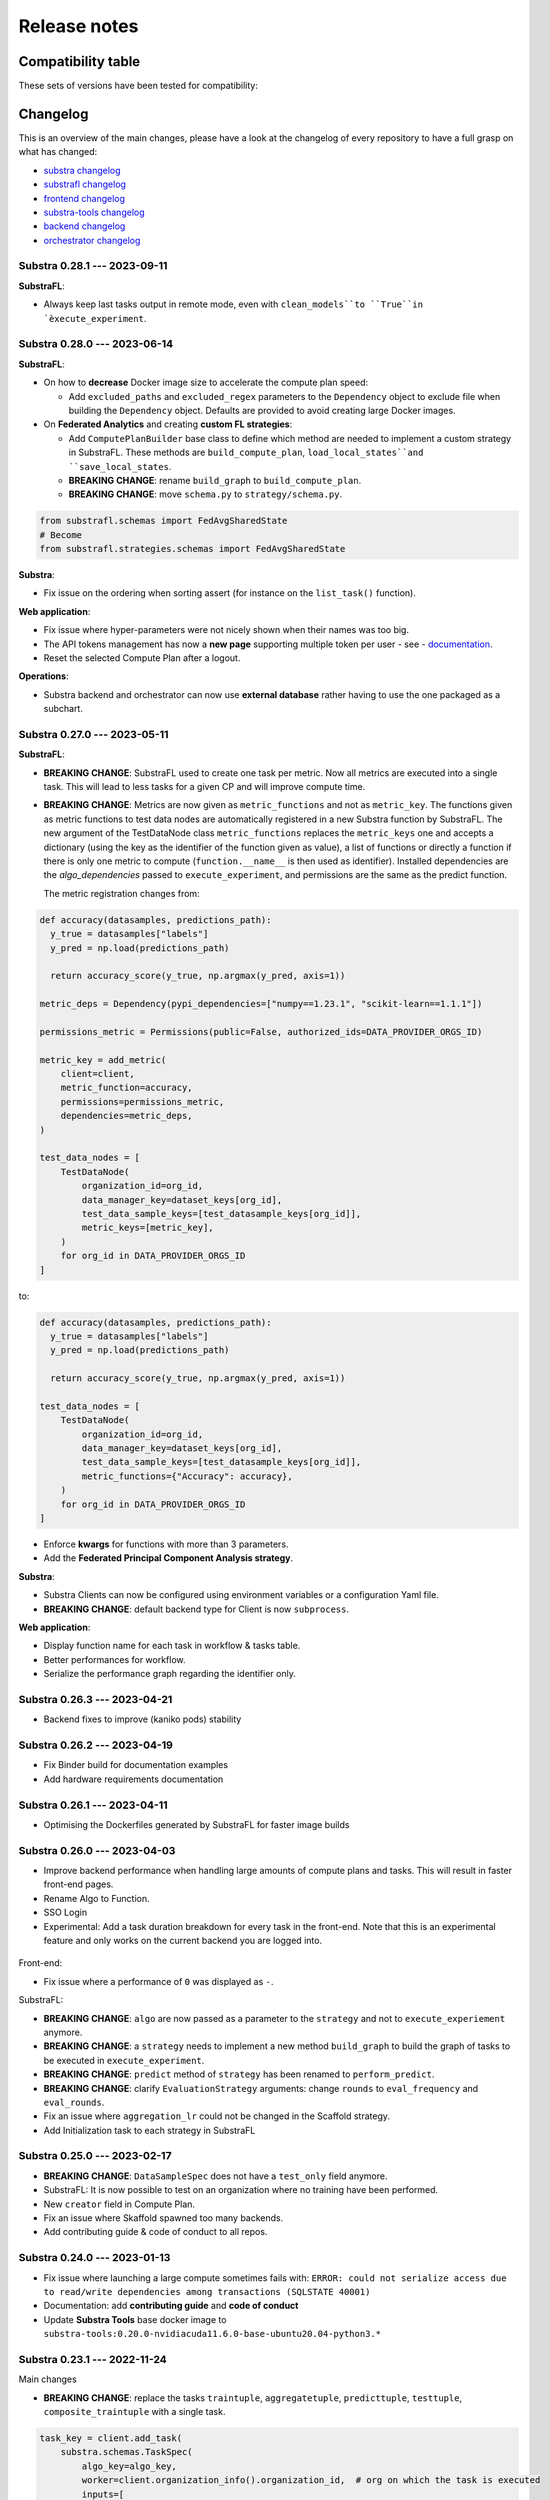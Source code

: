 Release notes
=============

.. _compatibility table:

Compatibility table
-------------------

These sets of versions have been tested for compatibility:

.. compatibilitytable:: releases.yaml


.. only:: html

   .. note::
      `JSON version of the release table </releases.json>`_

Changelog
---------

This is an overview of the main changes, please have a look at the changelog of every repository to have a full grasp on what has changed:

- `substra changelog <https://github.com/Substra/substra/blob/main/CHANGELOG.md>`__
- `substrafl changelog <https://github.com/Substra/substrafl/blob/main/CHANGELOG.md>`__
- `frontend changelog <https://github.com/Substra/substra-frontend/blob/main/CHANGELOG.md>`__
- `substra-tools changelog <https://github.com/Substra/substra-tools/blob/main/CHANGELOG.md>`__
- `backend changelog <https://github.com/Substra/substra-backend/blob/main/CHANGELOG.md>`__
- `orchestrator changelog <https://github.com/Substra/orchestrator/blob/main/CHANGELOG.md>`__

Substra 0.28.1 --- 2023-09-11
^^^^^^^^^^^^^^^^^^^^^^^^^^^^^

**SubstraFL**:

- Always keep last tasks output in remote mode, even with ``clean_models``to ``True``in `èxecute_experiment``.

Substra 0.28.0 --- 2023-06-14
^^^^^^^^^^^^^^^^^^^^^^^^^^^^^

**SubstraFL**:

- On how to **decrease** Docker image size to accelerate the compute plan speed:

  - Add ``excluded_paths`` and ``excluded_regex`` parameters to the ``Dependency`` object to exclude file when building the ``Dependency`` object. Defaults are provided to avoid creating large Docker images.

- On **Federated Analytics** and creating **custom FL strategies**:

  - Add ``ComputePlanBuilder`` base class to define which method are needed to implement a custom strategy in SubstraFL. These methods are ``build_compute_plan``, ``load_local_states``and ``save_local_states``.
  - **BREAKING CHANGE**: rename ``build_graph`` to ``build_compute_plan``.
  - **BREAKING CHANGE**: move ``schema.py`` to ``strategy/schema.py``.

.. code-block:: python

  from substrafl.schemas import FedAvgSharedState
  # Become
  from substrafl.strategies.schemas import FedAvgSharedState

**Substra**:

- Fix issue on the ordering when sorting assert (for instance on the ``list_task()`` function).

**Web application**:

- Fix issue where hyper-parameters were not nicely shown when their names was too big.
- The API tokens management has now a **new page** supporting multiple token per user - see - `documentation <https://docs.substra.org/en/latest/documentation/api_tokens_generation.html>`__.
- Reset the selected Compute Plan after a logout.

**Operations**:

- Substra backend and orchestrator can now use **external database** rather having to use the one packaged as a subchart.

Substra 0.27.0 --- 2023-05-11
^^^^^^^^^^^^^^^^^^^^^^^^^^^^^

**SubstraFL**:

- **BREAKING CHANGE**: SubstraFL used to create one task per metric. Now all metrics are executed into a single task. This will lead to less tasks for a given CP and will improve compute time.
- **BREAKING CHANGE**: Metrics are now given as ``metric_functions`` and not as ``metric_key``. The functions given as metric functions to test data nodes are automatically registered in a new Substra function by SubstraFL.
  The new argument of the TestDataNode class ``metric_functions`` replaces the ``metric_keys`` one and accepts a dictionary (using the key as the identifier of the function given as value), a list of functions or directly a function if there is only one metric to compute (``function.__name__`` is then used as identifier).
  Installed dependencies are the  `algo_dependencies` passed to ``execute_experiment``, and permissions are the same as the predict function.

  The metric registration changes from:

.. code-block:: python

  def accuracy(datasamples, predictions_path):
    y_true = datasamples["labels"]
    y_pred = np.load(predictions_path)

    return accuracy_score(y_true, np.argmax(y_pred, axis=1))

  metric_deps = Dependency(pypi_dependencies=["numpy==1.23.1", "scikit-learn==1.1.1"])

  permissions_metric = Permissions(public=False, authorized_ids=DATA_PROVIDER_ORGS_ID)

  metric_key = add_metric(
      client=client,
      metric_function=accuracy,
      permissions=permissions_metric,
      dependencies=metric_deps,
  )

  test_data_nodes = [
      TestDataNode(
          organization_id=org_id,
          data_manager_key=dataset_keys[org_id],
          test_data_sample_keys=[test_datasample_keys[org_id]],
          metric_keys=[metric_key],
      )
      for org_id in DATA_PROVIDER_ORGS_ID
  ]


to:

.. code-block:: python

  def accuracy(datasamples, predictions_path):
    y_true = datasamples["labels"]
    y_pred = np.load(predictions_path)

    return accuracy_score(y_true, np.argmax(y_pred, axis=1))

  test_data_nodes = [
      TestDataNode(
          organization_id=org_id,
          data_manager_key=dataset_keys[org_id],
          test_data_sample_keys=[test_datasample_keys[org_id]],
          metric_functions={"Accuracy": accuracy},
      )
      for org_id in DATA_PROVIDER_ORGS_ID
  ]

- Enforce **kwargs** for functions with more than 3 parameters.
- Add the **Federated Principal Component Analysis strategy**.

**Substra**:

- Substra Clients can now be configured using environment variables or a configuration Yaml file.
- **BREAKING CHANGE**: default backend type for Client is now ``subprocess``.

**Web application**:

- Display function name for each task in workflow & tasks table.
- Better performances for workflow.
- Serialize the performance graph regarding the identifier only.

.. figure:: ../static/images/workflow_0.27.0.png
  :align: center
  :alt: New workflow in frontend

Substra 0.26.3 --- 2023-04-21
^^^^^^^^^^^^^^^^^^^^^^^^^^^^^

- Backend fixes to improve (kaniko pods) stability

Substra 0.26.2 --- 2023-04-19
^^^^^^^^^^^^^^^^^^^^^^^^^^^^^

- Fix Binder build for documentation examples
- Add hardware requirements documentation

Substra 0.26.1 --- 2023-04-11
^^^^^^^^^^^^^^^^^^^^^^^^^^^^^

- Optimising the Dockerfiles generated by SubstraFL for faster image builds

Substra 0.26.0 --- 2023-04-03
^^^^^^^^^^^^^^^^^^^^^^^^^^^^^

- Improve backend performance when handling large amounts of compute plans and tasks. This will result in faster front-end pages.
- Rename Algo to Function.
- SSO Login
- Experimental: Add a task duration breakdown for every task in the front-end. Note that this is an experimental feature and only works on the current backend you are logged into.

.. figure:: ../static/images/substra-0.26-task-duration.png
  :align: center
  :alt: Screenshot of task duration

Front-end:

- Fix issue where a performance of ``0`` was displayed as ``-``.

SubstraFL:

- **BREAKING CHANGE**: ``algo`` are now passed as a parameter to the ``strategy`` and not to ``execute_experiement`` anymore.
- **BREAKING CHANGE**: a ``strategy`` needs to implement a new method ``build_graph`` to build the graph of tasks to be executed in ``execute_experiment``.
- **BREAKING CHANGE**: ``predict`` method of ``strategy`` has been renamed to ``perform_predict``.
- **BREAKING CHANGE**: clarify ``EvaluationStrategy`` arguments: change ``rounds`` to ``eval_frequency`` and ``eval_rounds``.
- Fix an issue where ``aggregation_lr`` could not be changed in the Scaffold strategy.
- Add Initialization task to each strategy in SubstraFL


Substra 0.25.0 --- 2023-02-17
^^^^^^^^^^^^^^^^^^^^^^^^^^^^^

- **BREAKING CHANGE**: ``DataSampleSpec`` does not have a ``test_only`` field anymore.
- SubstraFL: It is now possible to test on an organization where no training have been performed.
- New ``creator`` field in Compute Plan.
- Fix an issue where Skaffold spawned too many backends.
- Add contributing guide & code of conduct to all repos.

Substra 0.24.0 --- 2023-01-13
^^^^^^^^^^^^^^^^^^^^^^^^^^^^^

- Fix issue where launching a large compute sometimes fails with: ``ERROR: could not serialize access due to read/write dependencies among transactions (SQLSTATE 40001)``
- Documentation: add **contributing guide** and **code of conduct**
- Update **Substra Tools** base docker image to ``substra-tools:0.20.0-nvidiacuda11.6.0-base-ubuntu20.04-python3.*``

Substra 0.23.1 --- 2022-11-24
^^^^^^^^^^^^^^^^^^^^^^^^^^^^^

Main changes

- **BREAKING CHANGE**: replace the tasks ``traintuple``, ``aggregatetuple``, ``predicttuple``, ``testtuple``, ``composite_traintuple`` with a single task.

.. code-block:: python

  task_key = client.add_task(
      substra.schemas.TaskSpec(
          algo_key=algo_key,
          worker=client.organization_info().organization_id,  # org on which the task is executed
          inputs=[
              {
                  'identifier': 'datasamples',
                  'asset_key': datasample_key
              },
              {
                  'identifier': 'opener',
                  'asset_key': dataset_key
              }
          ],
          outputs= {
              'example_output': {
                  'permissions': {
                      'public': False,
                      'authorized_ids': ['org1'],
                  },
                  'is_transient': True,
              }
          }
      )
  )

  task = client.get_task(task_key)
  tasks = client.list_task()

  # Compute plan changes
  compute_plan = client.add_compute_plan(
      substra.schemas.ComputePlanSpec(
          name = 'my compute plan',
          tasks = [
              schemas.ComputePlanTaskSpec(
                  task_id=uuid.uuid4(),
                  algo_key=algo_key,
                  worker=client.organization_info().organization_id,  # org on which the task is executed
                  inputs=[
                      {
                          'identifier': 'datasamples',
                          'asset_key': datasample_key
                      },
                      {
                          'identifier': 'opener',
                          'asset_key': dataset_key
                      }
                  ],
                  outputs= {
                      'example_output': {
                          'permissions': {
                              'public': False,
                              'authorized_ids': ['org1'],
                          },
                          'is_transient': True,
                      }
                  }
              )
          ]
      )
  )



SubstraFL

- The **metric registration** is simplified. The user can now directly write a **metric function** within their script, and directly register it by specifying the right **dependencies** and **permissions**. The **metric function** must have (``datasamples``, ``predictions_path``) as signature.

Example of new metric registration:

.. code-block:: python

  metric_deps = Dependency(pypi_dependencies=["numpy==1.23.1"])
  permissions_metric = Permissions(public=True)

  def mse(datasamples, predictions_path):
      y_true = datasamples["target"]
      y_pred = np.load(predictions_path)
      return np.mean((y_true - y_pred)**2)


  metric_key = add_metric(
      client=substra_client,
      permissions=permissions_metric,
      dependencies=metric_deps,
      metric_function=mse,
  )

- The round 0 is now **exposed**. Possibility to evaluate centralized strategies before any training (FedAvg, NR, Scaffold). The round 0 is **skipped** for single org strategy and cannot be evaluated before training.
- Add support for **Python 3.10**.
- **Local dependencies** are installed in one pip command to optimize the installation and avoid incompatibilities error.
- Fix error when installing **current package** as **local dependency**.

Substra:

- Add **Windows compatibility** for Docker mode.
- **BREAKING CHANGE** remove category from ``substra.schema.AlgoSpec`` and ``substra.models.Algo``

Web application:

- Add **documentation link** in user menu.
- Removed **task categories** from the frontend.
- Renamed any tuple thing into a task thing.
- Check for *last admin* when editing a user.
- **Build error logs** are now accessible given the right permissions.

Substra-Tools:

- Update **Substra Tools** base docker image to ``substra-tools:0.19.0-nvidiacuda11.6.0-base-ubuntu20.04-python3.*``
- **BREAKING CHANGE**: register functions to substratools is done with a decorator.

.. code-block:: python

  class MyAlgo:
    def my_function1:
        pass

    def my_function2:
        pass

  if __name__ == '__main__':
    tools.algo.execute(MyAlgo())

become

.. code-block:: python

  @tools.register
  def my_function1:
    pass

  @tools.register
  def my_function2:
    pass

  if __name__ == '__main__':
    tools.execute()

Substra Backend:

- Prevent use of ``__`` in asset metadata keys

Substra 0.22.0 --- 2022-10-20
^^^^^^^^^^^^^^^^^^^^^^^^^^^^^

Main changes

- **BREAKING CHANGE**: the backend type is now set in the ``Client``, the env variable ``DEBUG_SPAWNER`` is not used anymore. Default value is deployed.

before:

.. code-block:: python

  export DEBUG_SPAWNER=subprocess
  client = substra.Client(debug=True)

after:

.. code-block:: python

  client = substra.Client(backend_type=substra.BackendType.LOCAL_SUBPROCESS)

- **BREAKING CHANGE**: ``schemas.ComputePlanSpec.clean_models`` property is now removed, the ``transient`` property on tasks outputs should be used instead.
- **BREAKING CHANGE**: ``Model.category`` field has been removed.
- **BREAKING CHANGE**: ``train`` and ``predict`` methods of all SubstraFL algos now takes datasamples as argument instead of X and y. This is impacting the user code only if he or she overwrite those methods instead of using the ``_local_train`` and ``_local_predict`` methods.
- **BREAKING CHANGE**: The result of the ``get_data`` method from the opener is automatically provided to the given dataset as ``__init__`` arg instead of x and y within the ``train`` and ``predict`` methods of all ``TorchAlgo`` classes. The user dataset should be adapted accordingly:

.. code-block:: python

  from torch.utils.data import Dataset

  class MyDataset(Dataset):
      def __init__(self, x, y, is_inference=False) -> None:
          ...

  class MyAlgo(TorchFedAvgAlgo):
      def __init__(
          self,
      ):
          torch.manual_seed(seed)
          super().__init__(
              model=my_model,
              criterion=criterion,
              optimizer=optimizer,
              index_generator=index_generator,
              dataset=MyDataset,
          )

should be replaced with

.. code-block:: python

  from torch.utils.data import Dataset

  class MyDataset(Dataset):
      def __init__(self, datasamples, is_inference=False) -> None:
          ...

  class MyAlgo(TorchFedAvgAlgo):
      def __init__(
          self,
      ):
          torch.manual_seed(seed)
          super().__init__(
              model=my_model,
              criterion=criterion,
              optimizer=optimizer,
              index_generator=index_generator,
              dataset=MyDataset,
          )

- **BREAKING CHANGE**: ``Algo.category``: do not rely on categories anymore, all algo categories will be returned as ``UNKNOWN``.
- **BREAKING CHANGE**: Replaced ``algo`` by ``algo_key`` in ComputeTask.

GUI

- Improved user management: the last admin cannot be deleted anymore.

Substra

- Algo categories are not checked anymore in local mode. Validations based on inputs and outputs are sufficient.
- Pass substra-tools arguments via a file instead of the command line. This fixes an issue where compute plan would not run if there was too many data samples.

SubstraFL

- NOTABLE CHANGES due to breaking changes in substra-tools:

  - The opener only exposes ``get_data`` and ``fake_data`` methods.
  - The results of the above method is passed under the datasamples keys within the inputs dict arg of all tools methods (``train``, ``predict``, ``aggregate``, ``score``).
  - All method (``train``, ``predict``, ``aggregate``, ``score``) now takes a task_properties argument (``dict``) in addition to inputs and outputs.
  - The rank of a task previously passed under the rank key within the inputs is now given in the ``task_properties`` dict under the rank key.

This means that all opener.py file should be changed from:

.. code-block:: python

  import substratools as tools

  class TestOpener(tools.Opener):
      def get_X(self, folders):
        ...

      def get_y(self, folders):
        ...

      def fake_X(self, n_samples=None):
        ...

      def fake_y(self, n_samples=None):
        ...

to:

.. code-block:: python

  import substratools as tools

  class TestOpener(tools.Opener):
      def get_data(self, folders):
        ...

      def fake_data(self, n_samples=None):
        ...

This also implies that metrics has now access to the results of ``get_data`` and not only ``get_y`` as previously. The user should adapt all of his metrics file accordingly e.g.:

.. code-block:: python

  class AUC(tools.Metrics):
      def score(self, inputs, outputs):
          """AUC"""
          y_true = inputs["y"]
          ...

      def get_predictions(self, path):
          return np.load(path)

  if __name__ == "__main__":
      tools.metrics.execute(AUC())

could be replace with:

.. code-block:: python

  class AUC(tools.Metrics):
      def score(self, inputs, outputs, task_properties):
          """AUC"""
          datasamples = inputs["datasamples"]
          y_true = ... # getting target from the whole datasamples

      def get_predictions(self, path):
          return np.load(path)

  if __name__ == "__main__":
      tools.metrics.execute(AUC())


Substra 0.21.0 --- 2022-09-12
^^^^^^^^^^^^^^^^^^^^^^^^^^^^^

This is our first open source release since 2021! When the product was closed source it used to be named Connect. It is now renamed Substra.

Main changes

- Admin and user roles have been introduced. The user role is the same as the previous role. The admin role can, in addition, manage users and define their roles. The admin can create users and reset their password in the GUI.
- **BREAKING CHANGE**: remove the shared local folder of the compute plan
- **BREAKING CHANGE**: pass the algo method to execute under the ``--method-name`` argument within the within the cli of the task execution. If the interface between substra and the backend is handled via substratools, there are no changes to apply within the substra code but algo and metric ``Dockerfiles`` should expose a ``--method-name`` argument in the ``ENTRYPOINT``.
- **BREAKING CHANGE**: an extra argument ``predictions_path`` has been added to both ``predict`` and ``_local_predict`` methods from all ``TorchAlgo`` classes. The user now have to use the ``_save_predictions`` method to save its predictions in ``_local_predict``. The user defined metrics will load those saved prediction with ``np.load(inputs['predictions'])``. The ``_save_predictions`` method can be overwritten.


Default ``_local_predict`` method from SubstraFL algorithms went from:

.. code-block:: python

  def _local_predict(self, predict_dataset: torch.utils.data.Dataset):
          if self._index_generator is not None:
              predict_loader = torch.utils.data.DataLoader(predict_dataset, batch_size=self._index_generator.batch_size)
          else:
              raise BatchSizeNotFoundError(
                  "No default batch size has been found to perform local prediction. "
                  "Please overwrite the _local_predict function of your algorithm."
              )

          self._model.eval()

          predictions = torch.Tensor([])
          with torch.inference_mode():
              for x in predict_loader:
                  predictions = torch.cat((predictions, self._model(x)), 0)

          return predictions

to

.. code-block:: python

  def _local_predict(self, predict_dataset: torch.utils.data.Dataset, predictions_path: Path):

        if self._index_generator is not None:
            predict_loader = torch.utils.data.DataLoader(predict_dataset, batch_size=self._index_generator.batch_size)
        else:
            raise BatchSizeNotFoundError(
                "No default batch size has been found to perform local prediction. "
                "Please overwrite the _local_predict function of your algorithm."
            )

        self._model.eval()

        predictions = torch.Tensor([])
        with torch.inference_mode():
            for x in predict_loader:
                predictions = torch.cat((predictions, self._model(x)), 0)

        self._save_predictions(predictions, predictions_path)

        return predictions


GUI

- GUI: the page size has been increased from 10 to 30 items displayed
- GUI: Fixed: keep filtering/ordering setup when refreshing an asset list page
- GUI: Fixed: filtering on compute plan duration
- GUI: Fixed: the columns ``name``, ``status`` and ``dates`` are displayed by default in the compute plans page
- GUI: Fixed: broken unselection of compute plans in comparison page
- GUI: Fixed: CP columns and favorites disappear on logout
- GUI: the CP workflow graph now displays CPs with up to 1000 tasks, instead of 300
- The test task rank now have the same behaviour as for other tasks (parent task rank + 1)

Substra

- added ``list_model`` to the SDK client
- Download function of the client return the path of downloaded file
- Local mode: add a check, a task output of type performance must have public permissions
- Fix the filters on status for compute plans and tasks. This fix also introduces some changes: the value for the filters on status must now be a list (like for other filters, there is a OR condition between elements of the list) and its value must be ``substra.models.ComputePlanStatus.{name of the status}.value`` for compute plans and ``substra.models.Status.{name of the status}.value`` for tasks.

  Example:

.. code-block:: python

  # Return all the composite traintuples with the status "doing"
  client.list_composite_traintuple(filters={"status": [substra.models.Status.doing.value]})

- changed the ``metrics`` and ``algo`` definition relying on substra tools. All the methods of those objects now take ``inputs`` and ``outputs`` as arguments; which are ``TypedDict``.

SubstraFL

- Throw an error if ``pytorch 1.12.0`` is used. There is a regression bug in ``torch 1.12.0``, that impacts optimizers that have been pickled and unpickled. This bug occurs for Adam optimizer for example (but not for SGD). Here is a link to one issue covering it: pytorch/pytorch#80345
- In the PyTorch algorithms, move the data to the device (GPU or CPU) in the training loop and predict function so that the user does not need to do it.